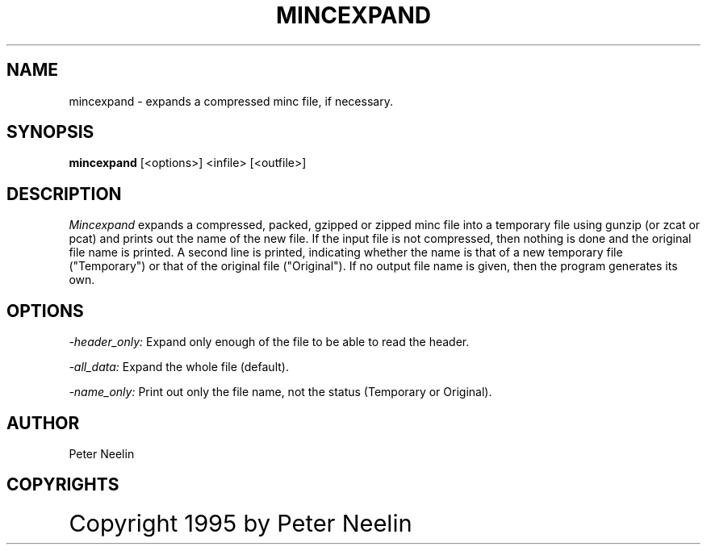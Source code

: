 .\" Copyright 1995 Peter Neelin, McConnell Brain Imaging Centre,
.\" Montreal Neurological Institute, McGill University.
.\" Permission to use, copy, modify, and distribute this
.\" software and its documentation for any purpose and without
.\" fee is hereby granted, provided that the above copyright
.\" notice appear in all copies.  The author and McGill University
.\" make no representations about the suitability of this
.\" software for any purpose.  It is provided "as is" without
.\" express or implied warranty.
.\"
.\" $Header: /software/source/minc/cvsroot/minc/progs/mincexpand/mincexpand.man1,v 6.0 1997/09/12 13:24:16 neelin Rel $
.\"
.TH MINCEXPAND 1

.SH NAME
mincexpand - expands a compressed minc file, if necessary.

.SH SYNOPSIS
.B mincexpand
[<options>] <infile> [<outfile>]

.SH DESCRIPTION 
.I Mincexpand 
expands a compressed, packed, gzipped or zipped minc file into a
temporary file using gunzip (or zcat or pcat) and prints out the name
of the new file. If the input file is not compressed, then nothing
is done and the original file name is printed. A second line is
printed, indicating whether the name is that of a new temporary file
("Temporary") or that of the original file ("Original"). If no output
file name is given, then the program generates its own.

.SH OPTIONS

.I -header_only:
Expand only enough of the file to be able to read the header.

.P
.I -all_data:
Expand the whole file (default).

.P
.I -name_only:
Print out only the file name, not the status (Temporary or Original).

.SH AUTHOR
Peter Neelin

.SH COPYRIGHTS
.ps 18
Copyright 1995 by Peter Neelin

